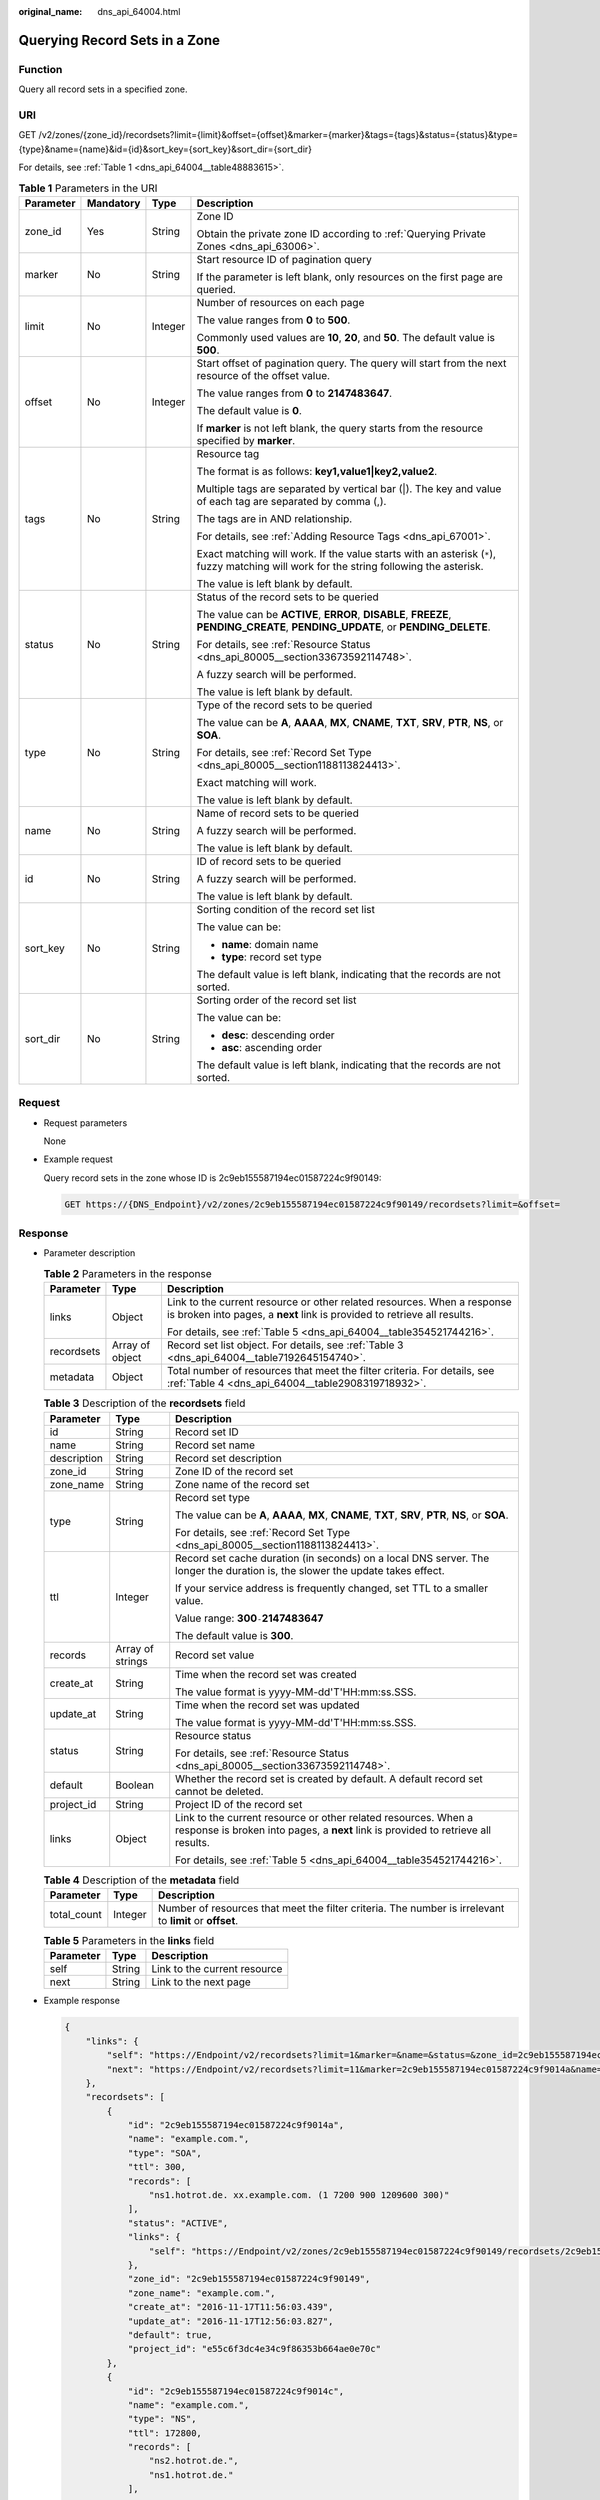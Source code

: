 :original_name: dns_api_64004.html

.. _dns_api_64004:

Querying Record Sets in a Zone
==============================

Function
--------

Query all record sets in a specified zone.

URI
---

GET /v2/zones/{zone_id}/recordsets?limit={limit}&offset={offset}&marker={marker}&tags={tags}&status={status}&type={type}&name={name}&id={id}&sort_key={sort_key}&sort_dir={sort_dir}

For details, see :ref:`Table 1 <dns_api_64004__table48883615>`.

.. _dns_api_64004__table48883615:

.. table:: **Table 1** Parameters in the URI

   +-----------------+-----------------+-----------------+-----------------------------------------------------------------------------------------------------------------------------------------+
   | Parameter       | Mandatory       | Type            | Description                                                                                                                             |
   +=================+=================+=================+=========================================================================================================================================+
   | zone_id         | Yes             | String          | Zone ID                                                                                                                                 |
   |                 |                 |                 |                                                                                                                                         |
   |                 |                 |                 | Obtain the private zone ID according to :ref:`Querying Private Zones <dns_api_63006>`.                                                  |
   +-----------------+-----------------+-----------------+-----------------------------------------------------------------------------------------------------------------------------------------+
   | marker          | No              | String          | Start resource ID of pagination query                                                                                                   |
   |                 |                 |                 |                                                                                                                                         |
   |                 |                 |                 | If the parameter is left blank, only resources on the first page are queried.                                                           |
   +-----------------+-----------------+-----------------+-----------------------------------------------------------------------------------------------------------------------------------------+
   | limit           | No              | Integer         | Number of resources on each page                                                                                                        |
   |                 |                 |                 |                                                                                                                                         |
   |                 |                 |                 | The value ranges from **0** to **500**.                                                                                                 |
   |                 |                 |                 |                                                                                                                                         |
   |                 |                 |                 | Commonly used values are **10**, **20**, and **50**. The default value is **500**.                                                      |
   +-----------------+-----------------+-----------------+-----------------------------------------------------------------------------------------------------------------------------------------+
   | offset          | No              | Integer         | Start offset of pagination query. The query will start from the next resource of the offset value.                                      |
   |                 |                 |                 |                                                                                                                                         |
   |                 |                 |                 | The value ranges from **0** to **2147483647**.                                                                                          |
   |                 |                 |                 |                                                                                                                                         |
   |                 |                 |                 | The default value is **0**.                                                                                                             |
   |                 |                 |                 |                                                                                                                                         |
   |                 |                 |                 | If **marker** is not left blank, the query starts from the resource specified by **marker**.                                            |
   +-----------------+-----------------+-----------------+-----------------------------------------------------------------------------------------------------------------------------------------+
   | tags            | No              | String          | Resource tag                                                                                                                            |
   |                 |                 |                 |                                                                                                                                         |
   |                 |                 |                 | The format is as follows: **key1,value1|key2,value2**.                                                                                  |
   |                 |                 |                 |                                                                                                                                         |
   |                 |                 |                 | Multiple tags are separated by vertical bar (|). The key and value of each tag are separated by comma (,).                              |
   |                 |                 |                 |                                                                                                                                         |
   |                 |                 |                 | The tags are in AND relationship.                                                                                                       |
   |                 |                 |                 |                                                                                                                                         |
   |                 |                 |                 | For details, see :ref:`Adding Resource Tags <dns_api_67001>`.                                                                           |
   |                 |                 |                 |                                                                                                                                         |
   |                 |                 |                 | Exact matching will work. If the value starts with an asterisk (``*``), fuzzy matching will work for the string following the asterisk. |
   |                 |                 |                 |                                                                                                                                         |
   |                 |                 |                 | The value is left blank by default.                                                                                                     |
   +-----------------+-----------------+-----------------+-----------------------------------------------------------------------------------------------------------------------------------------+
   | status          | No              | String          | Status of the record sets to be queried                                                                                                 |
   |                 |                 |                 |                                                                                                                                         |
   |                 |                 |                 | The value can be **ACTIVE**, **ERROR**, **DISABLE**, **FREEZE**, **PENDING_CREATE**, **PENDING_UPDATE**, or **PENDING_DELETE**.         |
   |                 |                 |                 |                                                                                                                                         |
   |                 |                 |                 | For details, see :ref:`Resource Status <dns_api_80005__section33673592114748>`.                                                         |
   |                 |                 |                 |                                                                                                                                         |
   |                 |                 |                 | A fuzzy search will be performed.                                                                                                       |
   |                 |                 |                 |                                                                                                                                         |
   |                 |                 |                 | The value is left blank by default.                                                                                                     |
   +-----------------+-----------------+-----------------+-----------------------------------------------------------------------------------------------------------------------------------------+
   | type            | No              | String          | Type of the record sets to be queried                                                                                                   |
   |                 |                 |                 |                                                                                                                                         |
   |                 |                 |                 | The value can be **A**, **AAAA**, **MX**, **CNAME**, **TXT**, **SRV**, **PTR**, **NS**, or **SOA**.                                     |
   |                 |                 |                 |                                                                                                                                         |
   |                 |                 |                 | For details, see :ref:`Record Set Type <dns_api_80005__section1188113824413>`.                                                          |
   |                 |                 |                 |                                                                                                                                         |
   |                 |                 |                 | Exact matching will work.                                                                                                               |
   |                 |                 |                 |                                                                                                                                         |
   |                 |                 |                 | The value is left blank by default.                                                                                                     |
   +-----------------+-----------------+-----------------+-----------------------------------------------------------------------------------------------------------------------------------------+
   | name            | No              | String          | Name of record sets to be queried                                                                                                       |
   |                 |                 |                 |                                                                                                                                         |
   |                 |                 |                 | A fuzzy search will be performed.                                                                                                       |
   |                 |                 |                 |                                                                                                                                         |
   |                 |                 |                 | The value is left blank by default.                                                                                                     |
   +-----------------+-----------------+-----------------+-----------------------------------------------------------------------------------------------------------------------------------------+
   | id              | No              | String          | ID of record sets to be queried                                                                                                         |
   |                 |                 |                 |                                                                                                                                         |
   |                 |                 |                 | A fuzzy search will be performed.                                                                                                       |
   |                 |                 |                 |                                                                                                                                         |
   |                 |                 |                 | The value is left blank by default.                                                                                                     |
   +-----------------+-----------------+-----------------+-----------------------------------------------------------------------------------------------------------------------------------------+
   | sort_key        | No              | String          | Sorting condition of the record set list                                                                                                |
   |                 |                 |                 |                                                                                                                                         |
   |                 |                 |                 | The value can be:                                                                                                                       |
   |                 |                 |                 |                                                                                                                                         |
   |                 |                 |                 | -  **name**: domain name                                                                                                                |
   |                 |                 |                 | -  **type**: record set type                                                                                                            |
   |                 |                 |                 |                                                                                                                                         |
   |                 |                 |                 | The default value is left blank, indicating that the records are not sorted.                                                            |
   +-----------------+-----------------+-----------------+-----------------------------------------------------------------------------------------------------------------------------------------+
   | sort_dir        | No              | String          | Sorting order of the record set list                                                                                                    |
   |                 |                 |                 |                                                                                                                                         |
   |                 |                 |                 | The value can be:                                                                                                                       |
   |                 |                 |                 |                                                                                                                                         |
   |                 |                 |                 | -  **desc**: descending order                                                                                                           |
   |                 |                 |                 | -  **asc**: ascending order                                                                                                             |
   |                 |                 |                 |                                                                                                                                         |
   |                 |                 |                 | The default value is left blank, indicating that the records are not sorted.                                                            |
   +-----------------+-----------------+-----------------+-----------------------------------------------------------------------------------------------------------------------------------------+

Request
-------

-  Request parameters

   None

-  Example request

   Query record sets in the zone whose ID is 2c9eb155587194ec01587224c9f90149:

   .. code-block:: text

      GET https://{DNS_Endpoint}/v2/zones/2c9eb155587194ec01587224c9f90149/recordsets?limit=&offset=

Response
--------

-  Parameter description

   .. table:: **Table 2** Parameters in the response

      +-----------------------+-----------------------+-----------------------------------------------------------------------------------------------------------------------------------------------------+
      | Parameter             | Type                  | Description                                                                                                                                         |
      +=======================+=======================+=====================================================================================================================================================+
      | links                 | Object                | Link to the current resource or other related resources. When a response is broken into pages, a **next** link is provided to retrieve all results. |
      |                       |                       |                                                                                                                                                     |
      |                       |                       | For details, see :ref:`Table 5 <dns_api_64004__table354521744216>`.                                                                                 |
      +-----------------------+-----------------------+-----------------------------------------------------------------------------------------------------------------------------------------------------+
      | recordsets            | Array of object       | Record set list object. For details, see :ref:`Table 3 <dns_api_64004__table7192645154740>`.                                                        |
      +-----------------------+-----------------------+-----------------------------------------------------------------------------------------------------------------------------------------------------+
      | metadata              | Object                | Total number of resources that meet the filter criteria. For details, see :ref:`Table 4 <dns_api_64004__table2908319718932>`.                       |
      +-----------------------+-----------------------+-----------------------------------------------------------------------------------------------------------------------------------------------------+

   .. _dns_api_64004__table7192645154740:

   .. table:: **Table 3** Description of the **recordsets** field

      +-----------------------+-----------------------+-----------------------------------------------------------------------------------------------------------------------------------------------------+
      | Parameter             | Type                  | Description                                                                                                                                         |
      +=======================+=======================+=====================================================================================================================================================+
      | id                    | String                | Record set ID                                                                                                                                       |
      +-----------------------+-----------------------+-----------------------------------------------------------------------------------------------------------------------------------------------------+
      | name                  | String                | Record set name                                                                                                                                     |
      +-----------------------+-----------------------+-----------------------------------------------------------------------------------------------------------------------------------------------------+
      | description           | String                | Record set description                                                                                                                              |
      +-----------------------+-----------------------+-----------------------------------------------------------------------------------------------------------------------------------------------------+
      | zone_id               | String                | Zone ID of the record set                                                                                                                           |
      +-----------------------+-----------------------+-----------------------------------------------------------------------------------------------------------------------------------------------------+
      | zone_name             | String                | Zone name of the record set                                                                                                                         |
      +-----------------------+-----------------------+-----------------------------------------------------------------------------------------------------------------------------------------------------+
      | type                  | String                | Record set type                                                                                                                                     |
      |                       |                       |                                                                                                                                                     |
      |                       |                       | The value can be **A**, **AAAA**, **MX**, **CNAME**, **TXT**, **SRV**, **PTR**, **NS**, or **SOA**.                                                 |
      |                       |                       |                                                                                                                                                     |
      |                       |                       | For details, see :ref:`Record Set Type <dns_api_80005__section1188113824413>`.                                                                      |
      +-----------------------+-----------------------+-----------------------------------------------------------------------------------------------------------------------------------------------------+
      | ttl                   | Integer               | Record set cache duration (in seconds) on a local DNS server. The longer the duration is, the slower the update takes effect.                       |
      |                       |                       |                                                                                                                                                     |
      |                       |                       | If your service address is frequently changed, set TTL to a smaller value.                                                                          |
      |                       |                       |                                                                                                                                                     |
      |                       |                       | Value range: **300**\ ``-``\ **2147483647**                                                                                                         |
      |                       |                       |                                                                                                                                                     |
      |                       |                       | The default value is **300**.                                                                                                                       |
      +-----------------------+-----------------------+-----------------------------------------------------------------------------------------------------------------------------------------------------+
      | records               | Array of strings      | Record set value                                                                                                                                    |
      +-----------------------+-----------------------+-----------------------------------------------------------------------------------------------------------------------------------------------------+
      | create_at             | String                | Time when the record set was created                                                                                                                |
      |                       |                       |                                                                                                                                                     |
      |                       |                       | The value format is yyyy-MM-dd'T'HH:mm:ss.SSS.                                                                                                      |
      +-----------------------+-----------------------+-----------------------------------------------------------------------------------------------------------------------------------------------------+
      | update_at             | String                | Time when the record set was updated                                                                                                                |
      |                       |                       |                                                                                                                                                     |
      |                       |                       | The value format is yyyy-MM-dd'T'HH:mm:ss.SSS.                                                                                                      |
      +-----------------------+-----------------------+-----------------------------------------------------------------------------------------------------------------------------------------------------+
      | status                | String                | Resource status                                                                                                                                     |
      |                       |                       |                                                                                                                                                     |
      |                       |                       | For details, see :ref:`Resource Status <dns_api_80005__section33673592114748>`.                                                                     |
      +-----------------------+-----------------------+-----------------------------------------------------------------------------------------------------------------------------------------------------+
      | default               | Boolean               | Whether the record set is created by default. A default record set cannot be deleted.                                                               |
      +-----------------------+-----------------------+-----------------------------------------------------------------------------------------------------------------------------------------------------+
      | project_id            | String                | Project ID of the record set                                                                                                                        |
      +-----------------------+-----------------------+-----------------------------------------------------------------------------------------------------------------------------------------------------+
      | links                 | Object                | Link to the current resource or other related resources. When a response is broken into pages, a **next** link is provided to retrieve all results. |
      |                       |                       |                                                                                                                                                     |
      |                       |                       | For details, see :ref:`Table 5 <dns_api_64004__table354521744216>`.                                                                                 |
      +-----------------------+-----------------------+-----------------------------------------------------------------------------------------------------------------------------------------------------+

   .. _dns_api_64004__table2908319718932:

   .. table:: **Table 4** Description of the **metadata** field

      +-------------+---------+---------------------------------------------------------------------------------------------------------+
      | Parameter   | Type    | Description                                                                                             |
      +=============+=========+=========================================================================================================+
      | total_count | Integer | Number of resources that meet the filter criteria. The number is irrelevant to **limit** or **offset**. |
      +-------------+---------+---------------------------------------------------------------------------------------------------------+

   .. _dns_api_64004__table354521744216:

   .. table:: **Table 5** Parameters in the **links** field

      ========= ====== ============================
      Parameter Type   Description
      ========= ====== ============================
      self      String Link to the current resource
      next      String Link to the next page
      ========= ====== ============================

-  Example response

   .. code-block::

      {
          "links": {
              "self": "https://Endpoint/v2/recordsets?limit=1&marker=&name=&status=&zone_id=2c9eb155587194ec01587224c9f90149",
              "next": "https://Endpoint/v2/recordsets?limit=11&marker=2c9eb155587194ec01587224c9f9014a&name=&status=&zone_id=2c9eb155587194ec01587224c9f90149"
          },
          "recordsets": [
              {
                  "id": "2c9eb155587194ec01587224c9f9014a",
                  "name": "example.com.",
                  "type": "SOA",
                  "ttl": 300,
                  "records": [
                      "ns1.hotrot.de. xx.example.com. (1 7200 900 1209600 300)"
                  ],
                  "status": "ACTIVE",
                  "links": {
                      "self": "https://Endpoint/v2/zones/2c9eb155587194ec01587224c9f90149/recordsets/2c9eb155587194ec01587224c9f9014a"
                  },
                  "zone_id": "2c9eb155587194ec01587224c9f90149",
                  "zone_name": "example.com.",
                  "create_at": "2016-11-17T11:56:03.439",
                  "update_at": "2016-11-17T12:56:03.827",
                  "default": true,
                  "project_id": "e55c6f3dc4e34c9f86353b664ae0e70c"
              },
              {
                  "id": "2c9eb155587194ec01587224c9f9014c",
                  "name": "example.com.",
                  "type": "NS",
                  "ttl": 172800,
                  "records": [
                      "ns2.hotrot.de.",
                      "ns1.hotrot.de."
                  ],
                  "status": "ACTIVE",
                  "links": {
                      "self": "https://Endpoint/v2/zones/2c9eb155587194ec01587224c9f90149/recordsets/2c9eb155587194ec01587224c9f9014c"
                  },
                  "zone_id": "2c9eb155587194ec01587224c9f90149",
                  "zone_name": "example.com.",
                  "create_at": "2016-11-17T11:56:03.439",
                  "update_at": "2016-11-17T12:56:03.827",
                  "default": true,
                  "project_id": "e55c6f3dc4e34c9f86353b664ae0e70c"
              },
              {
                  "id": "2c9eb155587228570158722b6ac30007",
                  "name": "www.example.com.",
                  "description": "This is an example record set.",
                  "type": "A",
                  "ttl": 300,
                  "records": [
                      "192.168.10.2",
                      "192.168.10.1"
                  ],
                  "status": "PENDING_CREATE",
                  "links": {
                      "self": "https://Endpoint/v2/zones/2c9eb155587194ec01587224c9f90149/recordsets/2c9eb155587228570158722b6ac30007"
                  },
                  "zone_id": "2c9eb155587194ec01587224c9f90149",
                  "zone_name": "example.com.",
                  "create_at": "2016-11-17T12:03:17.827",
                  "update_at": "2016-11-17T12:56:03.827",
                  "default": false,
                  "project_id": "e55c6f3dc4e34c9f86353b664ae0e70c"
              }
          ],
          "metadata": {
              "total_count": 3
          }
      }

Returned Value
--------------

If a 2xx status code is returned, for example, 200, 202, or 204, the request is successful.

For details, see :ref:`Status Code <dns_api_80002>`.
